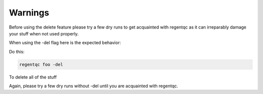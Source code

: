 ========
Warnings
========

Before using the delete feature please try a few dry runs to get acquainted with regentqc as it can irreparably damage your stuff when not used properly.

When using the -del flag here is the expected behavior:

Do this:

.. code-block:: bash

    regentqc foo -del

To delete all of the stuff

Again, please try a few dry runs without -del until you are acquainted with regentqc.